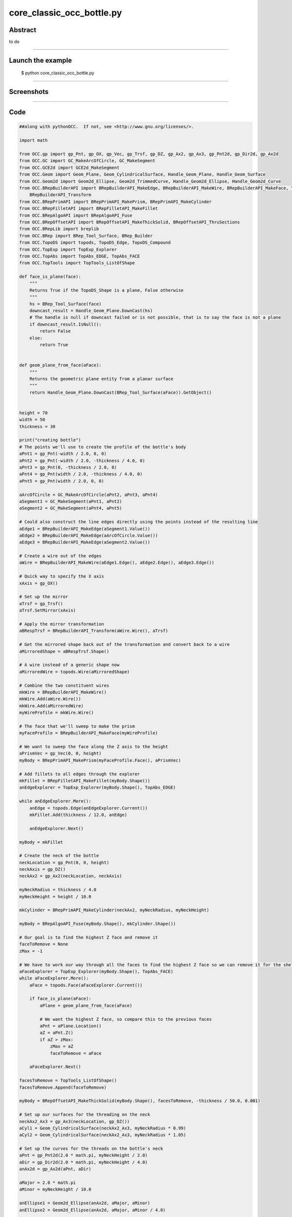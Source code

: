 core_classic_occ_bottle.py
==========================

Abstract
^^^^^^^^

to do

------

Launch the example
^^^^^^^^^^^^^^^^^^

  $ python core_classic_occ_bottle.py

------


Screenshots
^^^^^^^^^^^


  .. image:: images/screenshots/capture-core_classic_occ_bottle-1-1510986799.jpeg

------

Code
^^^^


.. code-block:: python

  ##along with pythonOCC.  If not, see <http://www.gnu.org/licenses/>.
  
  import math
  
  from OCC.gp import gp_Pnt, gp_OX, gp_Vec, gp_Trsf, gp_DZ, gp_Ax2, gp_Ax3, gp_Pnt2d, gp_Dir2d, gp_Ax2d
  from OCC.GC import GC_MakeArcOfCircle, GC_MakeSegment
  from OCC.GCE2d import GCE2d_MakeSegment
  from OCC.Geom import Geom_Plane, Geom_CylindricalSurface, Handle_Geom_Plane, Handle_Geom_Surface
  from OCC.Geom2d import Geom2d_Ellipse, Geom2d_TrimmedCurve, Handle_Geom2d_Ellipse, Handle_Geom2d_Curve
  from OCC.BRepBuilderAPI import BRepBuilderAPI_MakeEdge, BRepBuilderAPI_MakeWire, BRepBuilderAPI_MakeFace, \
      BRepBuilderAPI_Transform
  from OCC.BRepPrimAPI import BRepPrimAPI_MakePrism, BRepPrimAPI_MakeCylinder
  from OCC.BRepFilletAPI import BRepFilletAPI_MakeFillet
  from OCC.BRepAlgoAPI import BRepAlgoAPI_Fuse
  from OCC.BRepOffsetAPI import BRepOffsetAPI_MakeThickSolid, BRepOffsetAPI_ThruSections
  from OCC.BRepLib import breplib
  from OCC.BRep import BRep_Tool_Surface, BRep_Builder
  from OCC.TopoDS import topods, TopoDS_Edge, TopoDS_Compound
  from OCC.TopExp import TopExp_Explorer
  from OCC.TopAbs import TopAbs_EDGE, TopAbs_FACE
  from OCC.TopTools import TopTools_ListOfShape
  
  def face_is_plane(face):
      """
      Returns True if the TopoDS_Shape is a plane, False otherwise
      """
      hs = BRep_Tool_Surface(face)
      downcast_result = Handle_Geom_Plane.DownCast(hs)
      # The handle is null if downcast failed or is not possible, that is to say the face is not a plane
      if downcast_result.IsNull():
          return False
      else:
          return True
  
  
  def geom_plane_from_face(aFace):
      """
      Returns the geometric plane entity from a planar surface
      """
      return Handle_Geom_Plane.DownCast(BRep_Tool_Surface(aFace)).GetObject()
  
  
  height = 70
  width = 50
  thickness = 30
  
  print("creating bottle")
  # The points we'll use to create the profile of the bottle's body
  aPnt1 = gp_Pnt(-width / 2.0, 0, 0)
  aPnt2 = gp_Pnt(-width / 2.0, -thickness / 4.0, 0)
  aPnt3 = gp_Pnt(0, -thickness / 2.0, 0)
  aPnt4 = gp_Pnt(width / 2.0, -thickness / 4.0, 0)
  aPnt5 = gp_Pnt(width / 2.0, 0, 0)
  
  aArcOfCircle = GC_MakeArcOfCircle(aPnt2, aPnt3, aPnt4)
  aSegment1 = GC_MakeSegment(aPnt1, aPnt2)
  aSegment2 = GC_MakeSegment(aPnt4, aPnt5)
  
  # Could also construct the line edges directly using the points instead of the resulting line
  aEdge1 = BRepBuilderAPI_MakeEdge(aSegment1.Value())
  aEdge2 = BRepBuilderAPI_MakeEdge(aArcOfCircle.Value())
  aEdge3 = BRepBuilderAPI_MakeEdge(aSegment2.Value())
  
  # Create a wire out of the edges
  aWire = BRepBuilderAPI_MakeWire(aEdge1.Edge(), aEdge2.Edge(), aEdge3.Edge())
  
  # Quick way to specify the X axis
  xAxis = gp_OX()
  
  # Set up the mirror
  aTrsf = gp_Trsf()
  aTrsf.SetMirror(xAxis)
  
  # Apply the mirror transformation
  aBRespTrsf = BRepBuilderAPI_Transform(aWire.Wire(), aTrsf)
  
  # Get the mirrored shape back out of the transformation and convert back to a wire
  aMirroredShape = aBRespTrsf.Shape()
  
  # A wire instead of a generic shape now
  aMirroredWire = topods.Wire(aMirroredShape)
  
  # Combine the two constituent wires
  mkWire = BRepBuilderAPI_MakeWire()
  mkWire.Add(aWire.Wire())
  mkWire.Add(aMirroredWire)
  myWireProfile = mkWire.Wire()
  
  # The face that we'll sweep to make the prism
  myFaceProfile = BRepBuilderAPI_MakeFace(myWireProfile)
  
  # We want to sweep the face along the Z axis to the height
  aPrismVec = gp_Vec(0, 0, height)
  myBody = BRepPrimAPI_MakePrism(myFaceProfile.Face(), aPrismVec)
  
  # Add fillets to all edges through the explorer
  mkFillet = BRepFilletAPI_MakeFillet(myBody.Shape())
  anEdgeExplorer = TopExp_Explorer(myBody.Shape(), TopAbs_EDGE)
  
  while anEdgeExplorer.More():
      anEdge = topods.Edge(anEdgeExplorer.Current())
      mkFillet.Add(thickness / 12.0, anEdge)
  
      anEdgeExplorer.Next()
  
  myBody = mkFillet
  
  # Create the neck of the bottle
  neckLocation = gp_Pnt(0, 0, height)
  neckAxis = gp_DZ()
  neckAx2 = gp_Ax2(neckLocation, neckAxis)
  
  myNeckRadius = thickness / 4.0
  myNeckHeight = height / 10.0
  
  mkCylinder = BRepPrimAPI_MakeCylinder(neckAx2, myNeckRadius, myNeckHeight)
  
  myBody = BRepAlgoAPI_Fuse(myBody.Shape(), mkCylinder.Shape())
  
  # Our goal is to find the highest Z face and remove it
  faceToRemove = None
  zMax = -1
  
  # We have to work our way through all the faces to find the highest Z face so we can remove it for the shell
  aFaceExplorer = TopExp_Explorer(myBody.Shape(), TopAbs_FACE)
  while aFaceExplorer.More():
      aFace = topods.Face(aFaceExplorer.Current())
  
      if face_is_plane(aFace):
          aPlane = geom_plane_from_face(aFace)
  
          # We want the highest Z face, so compare this to the previous faces
          aPnt = aPlane.Location()
          aZ = aPnt.Z()
          if aZ > zMax:
              zMax = aZ
              faceToRemove = aFace
  
      aFaceExplorer.Next()
  
  facesToRemove = TopTools_ListOfShape()
  facesToRemove.Append(faceToRemove)
  
  myBody = BRepOffsetAPI_MakeThickSolid(myBody.Shape(), facesToRemove, -thickness / 50.0, 0.001)
  
  # Set up our surfaces for the threading on the neck
  neckAx2_Ax3 = gp_Ax3(neckLocation, gp_DZ())
  aCyl1 = Geom_CylindricalSurface(neckAx2_Ax3, myNeckRadius * 0.99)
  aCyl2 = Geom_CylindricalSurface(neckAx2_Ax3, myNeckRadius * 1.05)
  
  # Set up the curves for the threads on the bottle's neck
  aPnt = gp_Pnt2d(2.0 * math.pi, myNeckHeight / 2.0)
  aDir = gp_Dir2d(2.0 * math.pi, myNeckHeight / 4.0)
  anAx2d = gp_Ax2d(aPnt, aDir)
  
  aMajor = 2.0 * math.pi
  aMinor = myNeckHeight / 10.0
  
  anEllipse1 = Geom2d_Ellipse(anAx2d, aMajor, aMinor)
  anEllipse2 = Geom2d_Ellipse(anAx2d, aMajor, aMinor / 4.0)
  
  anArc1 = Geom2d_TrimmedCurve(Handle_Geom2d_Ellipse(anEllipse1), 0, math.pi)
  anArc2 = Geom2d_TrimmedCurve(Handle_Geom2d_Ellipse(anEllipse2), 0, math.pi)
  
  anEllipsePnt1 = anEllipse1.Value(0)
  anEllipsePnt2 = anEllipse1.Value(math.pi)
  
  aSegment = GCE2d_MakeSegment(anEllipsePnt1, anEllipsePnt2)
  
  # Build edges and wires for threading
  anEdge1OnSurf1 = BRepBuilderAPI_MakeEdge(Handle_Geom2d_Curve(anArc1), Handle_Geom_Surface(aCyl1))
  anEdge2OnSurf1 = BRepBuilderAPI_MakeEdge(aSegment.Value(), Handle_Geom_Surface(aCyl1))
  anEdge1OnSurf2 = BRepBuilderAPI_MakeEdge(Handle_Geom2d_Curve(anArc2), Handle_Geom_Surface(aCyl2))
  anEdge2OnSurf2 = BRepBuilderAPI_MakeEdge(aSegment.Value(), Handle_Geom_Surface(aCyl2))
  
  threadingWire1 = BRepBuilderAPI_MakeWire(anEdge1OnSurf1.Edge(), anEdge2OnSurf1.Edge())
  threadingWire2 = BRepBuilderAPI_MakeWire(anEdge1OnSurf2.Edge(), anEdge2OnSurf2.Edge())
  
  # Compute the 3D representations of the edges/wires
  breplib.BuildCurves3d(threadingWire1.Shape())
  breplib.BuildCurves3d(threadingWire2.Shape())
  
  # Create the surfaces of the threading
  aTool = BRepOffsetAPI_ThruSections(True)
  aTool.AddWire(threadingWire1.Wire())
  aTool.AddWire(threadingWire2.Wire())
  aTool.CheckCompatibility(False)
  myThreading = aTool.Shape()
  
  # Build the resulting compound
  bottle = TopoDS_Compound()
  aBuilder = BRep_Builder()
  aBuilder.MakeCompound(bottle)
  aBuilder.Add(bottle, myBody.Shape())
  aBuilder.Add(bottle, myThreading)
  print("bottle finished")
  
  if __name__ == "__main__":
      from OCC.Display.SimpleGui import init_display
      display, start_display, add_menu, add_function_to_menu = init_display()
      display.DisplayColoredShape(bottle, update=True)
      start_display()
